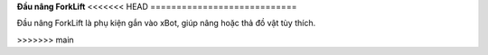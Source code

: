 **Đầu nâng ForkLift**
<<<<<<< HEAD
============================

Đầu nâng ForkLift là phụ kiện gắn vào xBot, giúp nâng hoặc thả đồ vật tùy thích.


.. raw:: html

 <iframe width="560" height="315" src="https://www.youtube.com/embed/uYxYTgH4vQE" title="YouTube video player" frameborder="0" allow="accelerometer; autoplay; clipboard-write; encrypted-media; gyroscope; picture-in-picture" allowfullscreen></iframe>

 















=======
============================
>>>>>>> main
